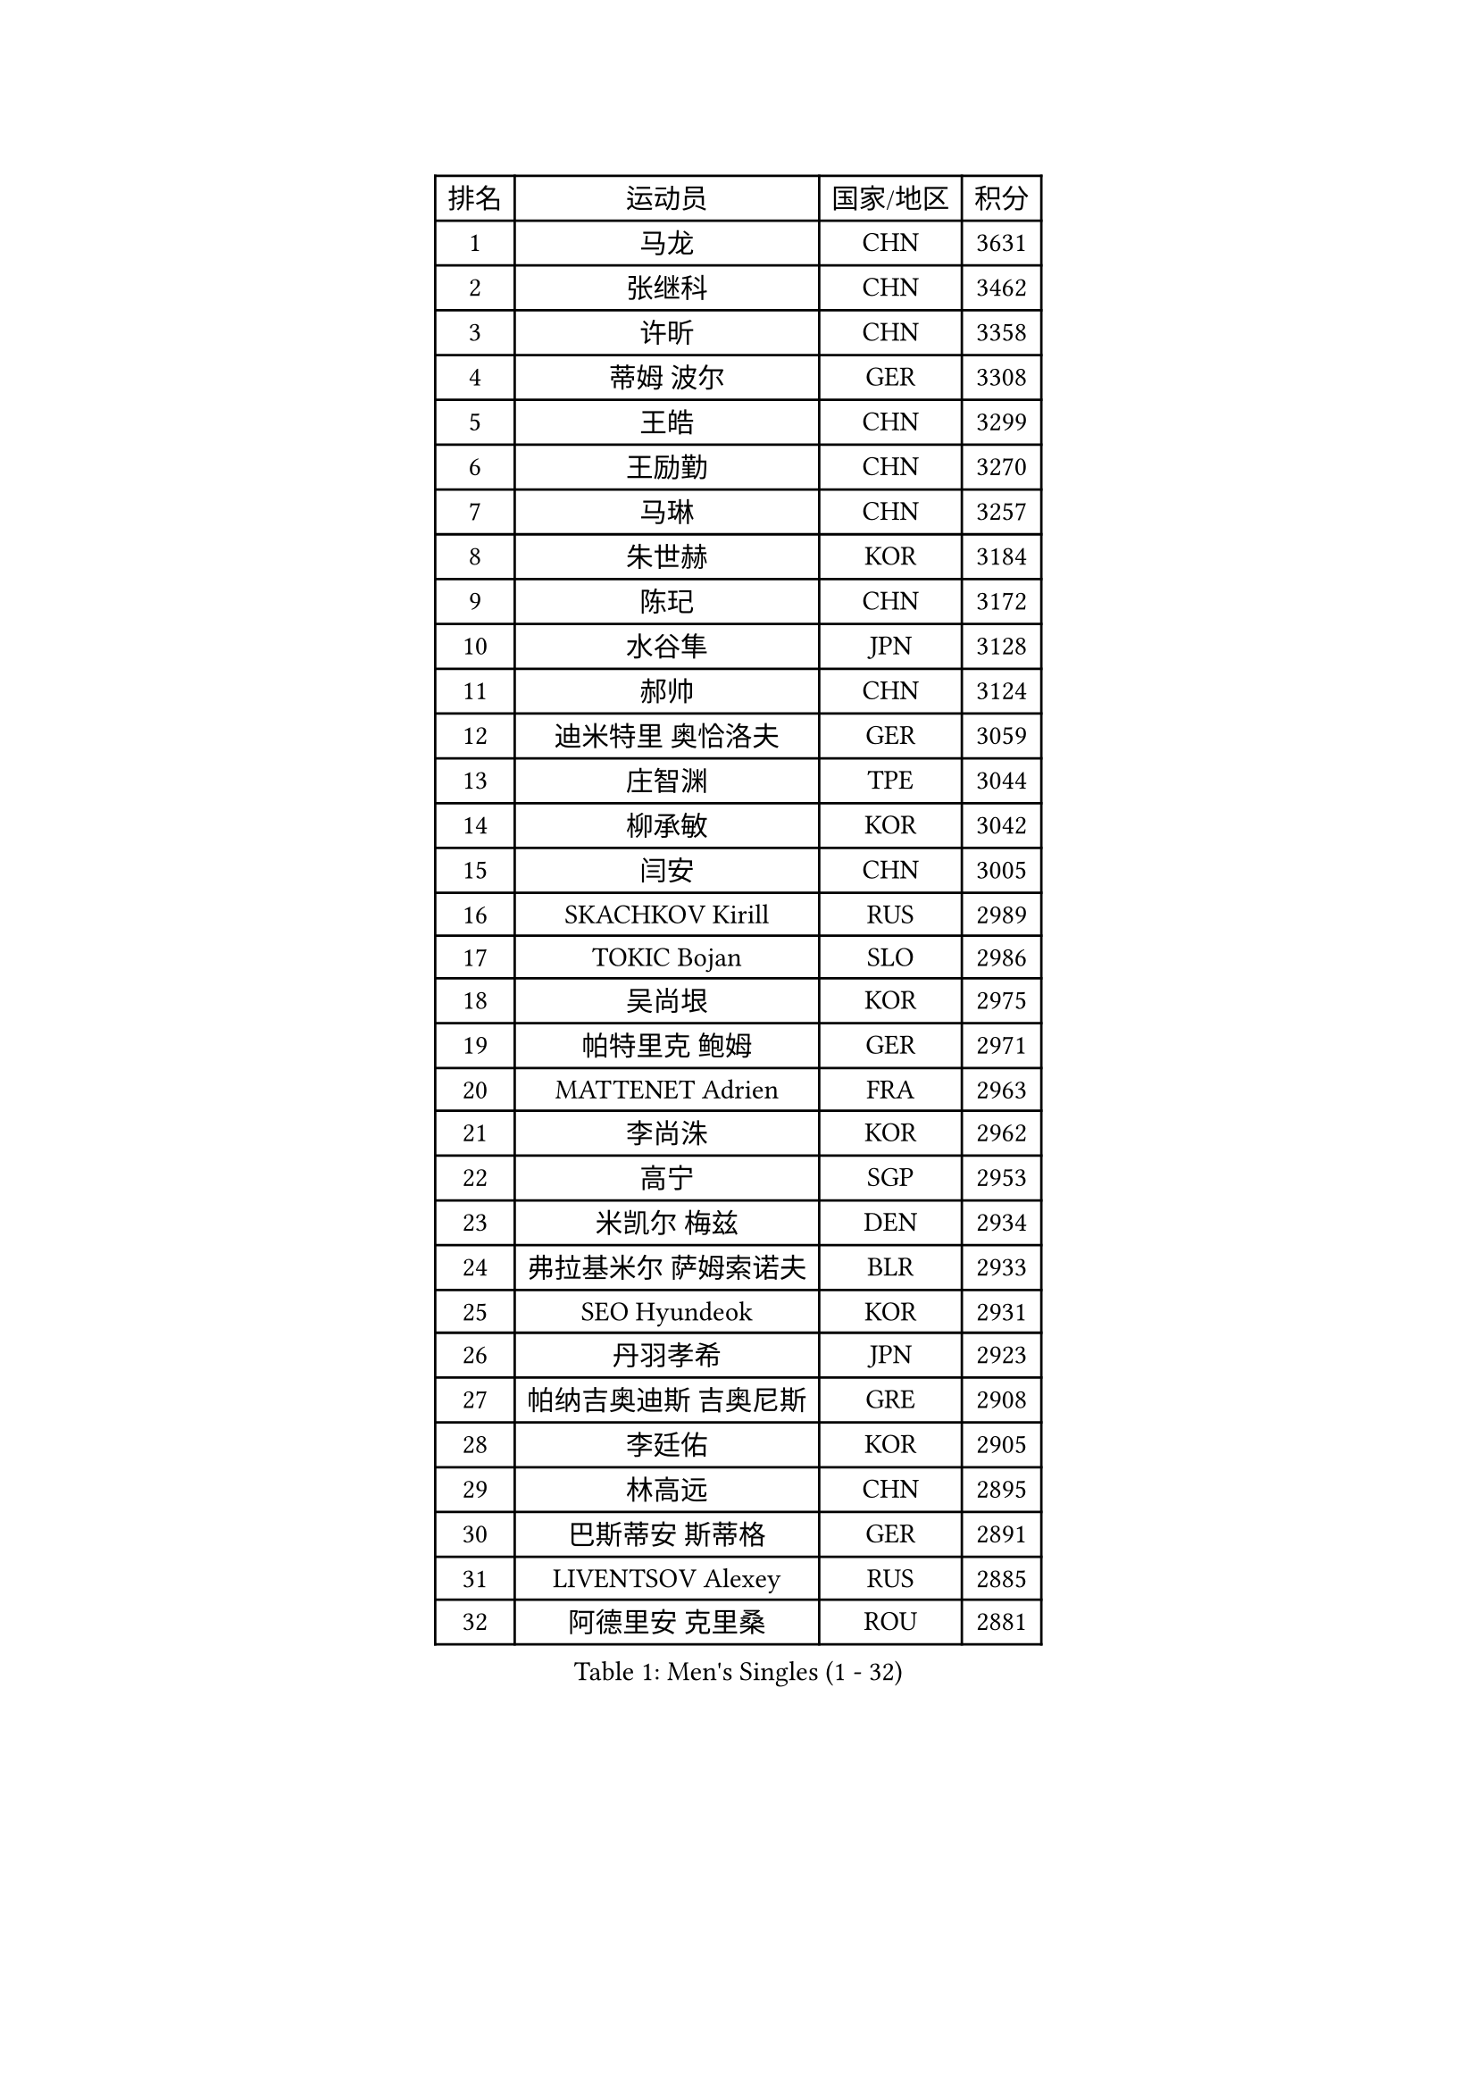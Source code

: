 
#set text(font: ("Courier New", "NSimSun"))
#figure(
  caption: "Men's Singles (1 - 32)",
    table(
      columns: 4,
      [排名], [运动员], [国家/地区], [积分],
      [1], [马龙], [CHN], [3631],
      [2], [张继科], [CHN], [3462],
      [3], [许昕], [CHN], [3358],
      [4], [蒂姆 波尔], [GER], [3308],
      [5], [王皓], [CHN], [3299],
      [6], [王励勤], [CHN], [3270],
      [7], [马琳], [CHN], [3257],
      [8], [朱世赫], [KOR], [3184],
      [9], [陈玘], [CHN], [3172],
      [10], [水谷隼], [JPN], [3128],
      [11], [郝帅], [CHN], [3124],
      [12], [迪米特里 奥恰洛夫], [GER], [3059],
      [13], [庄智渊], [TPE], [3044],
      [14], [柳承敏], [KOR], [3042],
      [15], [闫安], [CHN], [3005],
      [16], [SKACHKOV Kirill], [RUS], [2989],
      [17], [TOKIC Bojan], [SLO], [2986],
      [18], [吴尚垠], [KOR], [2975],
      [19], [帕特里克 鲍姆], [GER], [2971],
      [20], [MATTENET Adrien], [FRA], [2963],
      [21], [李尚洙], [KOR], [2962],
      [22], [高宁], [SGP], [2953],
      [23], [米凯尔 梅兹], [DEN], [2934],
      [24], [弗拉基米尔 萨姆索诺夫], [BLR], [2933],
      [25], [SEO Hyundeok], [KOR], [2931],
      [26], [丹羽孝希], [JPN], [2923],
      [27], [帕纳吉奥迪斯 吉奥尼斯], [GRE], [2908],
      [28], [李廷佑], [KOR], [2905],
      [29], [林高远], [CHN], [2895],
      [30], [巴斯蒂安 斯蒂格], [GER], [2891],
      [31], [LIVENTSOV Alexey], [RUS], [2885],
      [32], [阿德里安 克里桑], [ROU], [2881],
    )
  )#pagebreak()

#set text(font: ("Courier New", "NSimSun"))
#figure(
  caption: "Men's Singles (33 - 64)",
    table(
      columns: 4,
      [排名], [运动员], [国家/地区], [积分],
      [33], [MATSUDAIRA Kenji], [JPN], [2871],
      [34], [岸川圣也], [JPN], [2868],
      [35], [JANG Song Man], [PRK], [2868],
      [36], [金珉锡], [KOR], [2864],
      [37], [ZHAN Jian], [SGP], [2856],
      [38], [蒂亚戈 阿波罗尼亚], [POR], [2848],
      [39], [江天一], [HKG], [2838],
      [40], [吉田海伟], [JPN], [2837],
      [41], [维尔纳 施拉格], [AUT], [2836],
      [42], [BOBOCICA Mihai], [ITA], [2829],
      [43], [TAKAKIWA Taku], [JPN], [2827],
      [44], [WANG Eugene], [CAN], [2825],
      [45], [#text(gray, "高礼泽")], [HKG], [2824],
      [46], [CHEN Feng], [SGP], [2822],
      [47], [帕特里克 弗朗西斯卡], [GER], [2818],
      [48], [罗伯特 加尔多斯], [AUT], [2815],
      [49], [CHO Eonrae], [KOR], [2814],
      [50], [松平健太], [JPN], [2811],
      [51], [KARAKASEVIC Aleksandar], [SRB], [2807],
      [52], [诺沙迪 阿拉米扬], [IRI], [2806],
      [53], [卡林尼科斯 格林卡], [GRE], [2801],
      [54], [丁祥恩], [KOR], [2791],
      [55], [GERELL Par], [SWE], [2790],
      [56], [CHEN Weixing], [AUT], [2782],
      [57], [唐鹏], [HKG], [2781],
      [58], [利亚姆 皮切福德], [ENG], [2780],
      [59], [WANG Zengyi], [POL], [2775],
      [60], [侯英超], [CHN], [2771],
      [61], [MONTEIRO Joao], [POR], [2771],
      [62], [陈建安], [TPE], [2769],
      [63], [RUBTSOV Igor], [RUS], [2765],
      [64], [马克斯 弗雷塔斯], [POR], [2764],
    )
  )#pagebreak()

#set text(font: ("Courier New", "NSimSun"))
#figure(
  caption: "Men's Singles (65 - 96)",
    table(
      columns: 4,
      [排名], [运动员], [国家/地区], [积分],
      [65], [LIN Ju], [DOM], [2762],
      [66], [克里斯蒂安 苏斯], [GER], [2753],
      [67], [LUNDQVIST Jens], [SWE], [2741],
      [68], [西蒙 高兹], [FRA], [2739],
      [69], [SMIRNOV Alexey], [RUS], [2739],
      [70], [卢文 菲鲁斯], [GER], [2739],
      [71], [LI Ahmet], [TUR], [2735],
      [72], [YIN Hang], [CHN], [2734],
      [73], [张一博], [JPN], [2727],
      [74], [SHIBAEV Alexander], [RUS], [2727],
      [75], [#text(gray, "SONG Hongyuan")], [CHN], [2720],
      [76], [JAKAB Janos], [HUN], [2712],
      [77], [郑荣植], [KOR], [2704],
      [78], [TAN Ruiwu], [CRO], [2704],
      [79], [LEUNG Chu Yan], [HKG], [2703],
      [80], [约尔根 佩尔森], [SWE], [2702],
      [81], [HE Zhiwen], [ESP], [2701],
      [82], [SUCH Bartosz], [POL], [2699],
      [83], [让 米歇尔 赛弗], [BEL], [2696],
      [84], [吉村真晴], [JPN], [2695],
      [85], [UEDA Jin], [JPN], [2688],
      [86], [PRIMORAC Zoran], [CRO], [2687],
      [87], [奥马尔 阿萨尔], [EGY], [2682],
      [88], [LI Ping], [QAT], [2680],
      [89], [VANG Bora], [TUR], [2668],
      [90], [FEJER-KONNERTH Zoltan], [GER], [2667],
      [91], [PROKOPCOV Dmitrij], [CZE], [2665],
      [92], [CHTCHETININE Evgueni], [BLR], [2665],
      [93], [安德烈 加奇尼], [CRO], [2662],
      [94], [KASAHARA Hiromitsu], [JPN], [2662],
      [95], [HUNG Tzu-Hsiang], [TPE], [2661],
      [96], [WU Jiaji], [DOM], [2659],
    )
  )#pagebreak()

#set text(font: ("Courier New", "NSimSun"))
#figure(
  caption: "Men's Singles (97 - 128)",
    table(
      columns: 4,
      [排名], [运动员], [国家/地区], [积分],
      [97], [MATSUMOTO Cazuo], [BRA], [2658],
      [98], [TOSIC Roko], [CRO], [2657],
      [99], [艾曼纽 莱贝松], [FRA], [2657],
      [100], [LORENTZ Romain], [FRA], [2655],
      [101], [SIMONCIK Josef], [CZE], [2647],
      [102], [KIM Junghoon], [KOR], [2636],
      [103], [ZHMUDENKO Yaroslav], [UKR], [2630],
      [104], [HABESOHN Daniel], [AUT], [2629],
      [105], [PETO Zsolt], [SRB], [2623],
      [106], [TSUBOI Gustavo], [BRA], [2620],
      [107], [LIU Song], [ARG], [2618],
      [108], [KUZMIN Fedor], [RUS], [2618],
      [109], [CHEUNG Yuk], [HKG], [2618],
      [110], [ACHANTA Sharath Kamal], [IND], [2617],
      [111], [FILIMON Andrei], [ROU], [2617],
      [112], [PISTEJ Lubomir], [SVK], [2617],
      [113], [GORAK Daniel], [POL], [2616],
      [114], [KOSOWSKI Jakub], [POL], [2613],
      [115], [LI Hu], [SGP], [2610],
      [116], [KONECNY Tomas], [CZE], [2609],
      [117], [KORBEL Petr], [CZE], [2609],
      [118], [YANG Zi], [SGP], [2609],
      [119], [斯特凡 菲格尔], [AUT], [2608],
      [120], [DIDUKH Oleksandr], [UKR], [2606],
      [121], [KEINATH Thomas], [SVK], [2604],
      [122], [尹在荣], [KOR], [2601],
      [123], [LEGOUT Christophe], [FRA], [2600],
      [124], [KOSIBA Daniel], [HUN], [2599],
      [125], [BAGGALEY Andrew], [ENG], [2598],
      [126], [KOU Lei], [UKR], [2598],
      [127], [HUANG Sheng-Sheng], [TPE], [2596],
      [128], [SALEH Ahmed], [EGY], [2593],
    )
  )